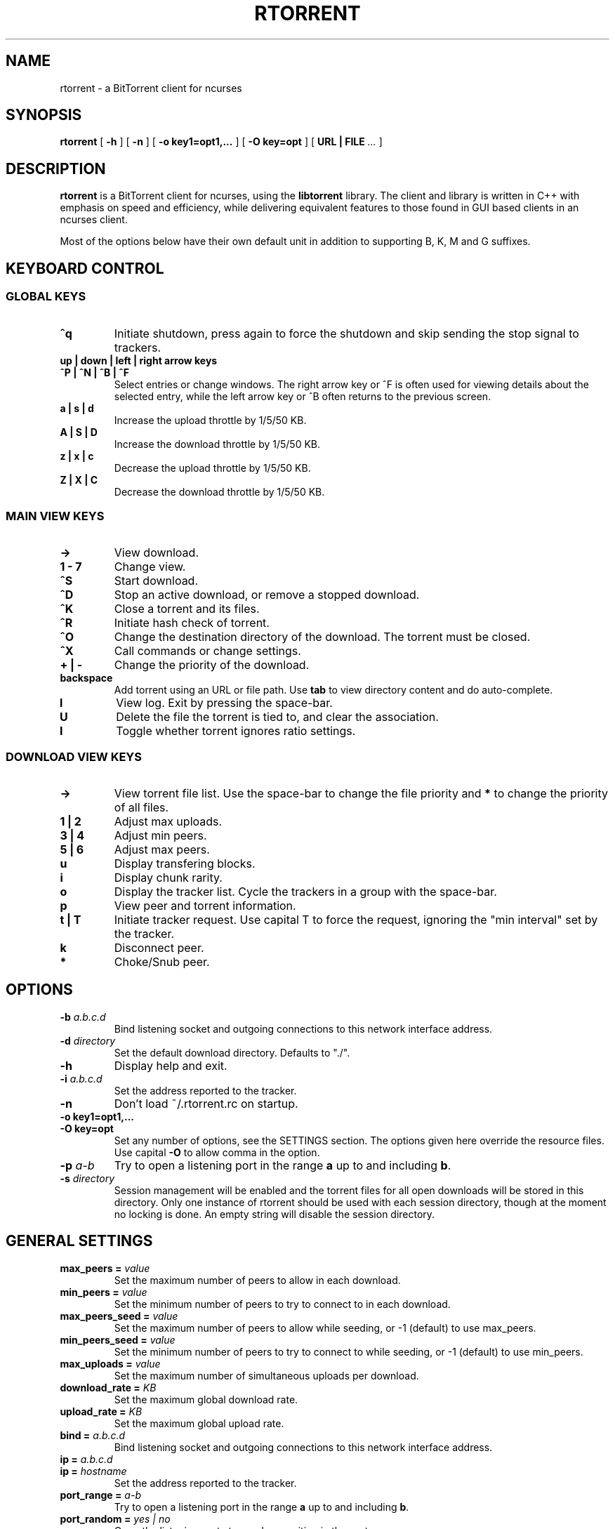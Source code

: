 .\" This manpage has been automatically generated by docbook2man 
.\" from a DocBook document.  This tool can be found at:
.\" <http://shell.ipoline.com/~elmert/comp/docbook2X/> 
.\" Please send any bug reports, improvements, comments, patches, 
.\" etc. to Steve Cheng <steve@ggi-project.org>.
.TH "RTORRENT" "1" "21 October 2006" "BitTorrent client for ncurses" ""

.SH NAME
rtorrent \- a BitTorrent client for ncurses
.SH SYNOPSIS

\fBrtorrent\fR [ \fB-h\fR ] [ \fB-n\fR ] [ \fB-o key1=opt1,...\fR ] [ \fB-O key=opt\fR ] [ \fBURL | FILE\fR\fI ...\fR ]

.SH "DESCRIPTION"
.PP
\fBrtorrent\fR is a BitTorrent client for ncurses, using
the \fBlibtorrent\fR library. The client and library is
written in C++ with emphasis on speed and efficiency, while delivering
equivalent features to those found in GUI based clients in an ncurses
client.
.PP
Most of the options below have their own default unit in addition to
supporting B, K, M and G suffixes.
.SH "KEYBOARD CONTROL"
.PP
.SS "GLOBAL KEYS"
.TP
\fB^q\fR
Initiate shutdown, press again to force the shutdown and
skip sending the stop signal to trackers.
.TP
\fBup | down | left | right arrow keys\fR
.TP
\fB^P | ^N | ^B | ^F\fR
Select entries or change windows. The right arrow key or ^F is often
used for viewing details about the selected entry, while the left
arrow key or ^B often returns to the previous screen.
.TP
\fBa | s | d\fR
Increase the upload throttle by 1/5/50 KB.
.TP
\fBA | S | D\fR
Increase the download throttle by 1/5/50 KB.
.TP
\fBz | x | c\fR
Decrease the upload throttle by 1/5/50 KB.
.TP
\fBZ | X | C\fR
Decrease the download throttle by 1/5/50 KB.
.SS "MAIN VIEW KEYS"
.TP
\fB->\fR
View download.
.TP
\fB1 - 7\fR
Change view.
.TP
\fB^S\fR
Start download.
.TP
\fB^D\fR
Stop an active download, or remove a stopped download.
.TP
\fB^K\fR
Close a torrent and its files.
.TP
\fB^R\fR
Initiate hash check of torrent.
.TP
\fB^O\fR
Change the destination directory of the download. The torrent must be
closed.
.TP
\fB^X\fR
Call commands or change settings.
.TP
\fB+ | -\fR
Change the priority of the download.
.TP
\fBbackspace\fR
Add torrent using an URL or file path. Use
\fBtab\fR to view directory content and do
auto-complete.
.TP
\fBl\fR
View log. Exit by pressing the space-bar.
.TP
\fBU\fR
Delete the file the torrent is tied to, and clear the association.
.TP
\fBI\fR
Toggle whether torrent ignores ratio settings.
.SS "DOWNLOAD VIEW KEYS"
.TP
\fB->\fR
View torrent file list. Use the space-bar to change the file priority
and \fB*\fR to change the priority of all files.
.TP
\fB1 | 2\fR
Adjust max uploads.
.TP
\fB3 | 4\fR
Adjust min peers.
.TP
\fB5 | 6\fR
Adjust max peers.
.TP
\fBu\fR
Display transfering blocks.
.TP
\fBi\fR
Display chunk rarity.
.TP
\fBo\fR
Display the tracker list. Cycle the trackers in a group with the
space-bar.
.TP
\fBp\fR
View peer and torrent information.
.TP
\fBt | T\fR
Initiate tracker request. Use capital T to force the request, ignoring
the "min interval" set by the tracker.
.TP
\fBk\fR
Disconnect peer.
.TP
\fB*\fR
Choke/Snub peer.
.SH "OPTIONS"
.TP
\fB-b \fIa.b.c.d\fB\fR
Bind listening socket and outgoing connections to this network
interface address.
.TP
\fB-d \fIdirectory\fB\fR
Set the default download directory. Defaults to "./".
.TP
\fB-h\fR
Display help and exit.
.TP
\fB-i \fIa.b.c.d\fB\fR
Set the address reported to the tracker.
.TP
\fB-n\fR
Don't load ~/.rtorrent.rc on startup.
.TP
\fB-o key1=opt1,...\fR
.TP
\fB-O key=opt\fR
Set any number of options, see the SETTINGS section. The options given
here override the resource files. Use capital \fB-O\fR
to allow comma in the option.
.TP
\fB-p \fIa-b\fB\fR
Try to open a listening port in the range \fBa\fR up to
and including \fBb\fR\&.
.TP
\fB-s \fIdirectory\fB\fR
Session management will be enabled and the torrent files for all open
downloads will be stored in this directory. Only one instance of
rtorrent should be used with each session directory, though at the
moment no locking is done. An empty string will disable the session
directory.
.SH "GENERAL SETTINGS"
.PP
.TP
\fBmax_peers = \fIvalue\fB\fR
Set the maximum number of peers to allow in each download.
.TP
\fBmin_peers = \fIvalue\fB\fR
Set the minimum number of peers to try to connect to in each download.
.TP
\fBmax_peers_seed = \fIvalue\fB\fR
Set the maximum number of peers to allow while seeding, or -1 (default) to use
max_peers.
.TP
\fBmin_peers_seed = \fIvalue\fB\fR
Set the minimum number of peers to try to connect to while seeding, or -1 (default) to use
min_peers.
.TP
\fBmax_uploads = \fIvalue\fB\fR
Set the maximum number of simultaneous uploads per download.
.TP
\fBdownload_rate = \fIKB\fB\fR
Set the maximum global download rate.
.TP
\fBupload_rate = \fIKB\fB\fR
Set the maximum global upload rate.
.TP
\fBbind = \fIa.b.c.d\fB\fR
Bind listening socket and outgoing connections to this network
interface address.
.TP
\fBip = \fIa.b.c.d\fB\fR
.TP
\fBip = \fIhostname\fB\fR
Set the address reported to the tracker.
.TP
\fBport_range = \fIa-b\fB\fR
Try to open a listening port in the range \fBa\fR up to
and including \fBb\fR\&.
.TP
\fBport_random = \fIyes | no\fB\fR
Open the listening port at a random position in the port range.
.TP
\fBcheck_hash = \fIyes | no\fB\fR
Perform hash check on torrents that have finished downloading.
.TP
\fBdirectory = \fIdirectory\fB\fR
Set the default download directory. Defaults to "./".
.TP
\fBsession = \fIdirectory\fB\fR
Session management will be enabled and the torrent files for all open
downloads will be stored in this directory. Only one instance of
rtorrent should be used with each session directory, though at the
moment no locking is done. An empty string will disable the session
directory.
.TP
\fBhttp_proxy = \fIurl\fB\fR
Use a http proxy. Use an empty string to disable.
.TP
\fBencoding_list = \fIencoding\fB\fR
Add a preferred filename encoding to the list. The encodings are
attempted in the order they are inserted, if none match the torrent
default is used.
.TP
\fBencryption = \fIoption\fB,\fI\&...\fB\fR
Set how rtorrent should deal with encrypted Bittorrent connections. By
default, encryption is disabled, equivalent to specifying the option
\fBnone\fR\&. Alternatively, any number of the following
options may be specified:

\fBallow_incoming\fR (allow incoming encrypted connections), 
\fBtry_outgoing\fR (use encryption for outgoing connections),
\fBrequire\fR (disable unencrypted handshakes), 
\fBrequire_RC4\fR (also disable plaintext transmission after the
initial encrypted handshake),
\fBenable_retry\fR (if the initial outgoing connection fails, retry
with encryption turned on if it was off or off if it was on), 
\fBprefer_plaintext\fR (choose plaintext when peer offers a choice 
between plaintext transmission and RC4 encryption, otherwise RC4 will be used).
.TP
\fBschedule = \fIid\fB,\fIstart\fB,\fIinterval\fB,\fIcommand\fB\fR
Call \fBcommand\fR every \fBinterval\fR
seconds, starting from \fBstart\fR\&. An
\fBinterval\fR of zero calls the task once, while a
\fBstart\fR of zero calls it immediately. Currently
\fBcommand\fR is forwarded to the option handler.
\fBstart\fR and \fBinterval\fR may
optionally use a time format, \fBdd:hh:mm:ss\fR\&. F.ex to
start a task every day at \fB18:00\fR, use
\fB18:00:00,24:00:00\fR\&.
.TP
\fBschedule_remove = \fIid\fB\fR
Delete \fBid\fR from the scheduler.
.TP
\fBstart_tied =\fR
Start torrents that are tied to filenames that have been re-added.
.TP
\fBstop_untied =\fR
.TP
\fBclose_untied =\fR
.TP
\fBremove_untied =\fR
Stop, close or remove the torrents that are tied to filenames that
have been deleted. Clear the association with the 'U' key.
.TP
\fBclose_low_diskspace = \fIspace\fB\fR
Close any active torrents on filesystems with less than
\fBspace\fR diskspace left. Use with
the \fBschedule\fR option.
.TP
\fBstop_on_ratio = \fImin_ratio\fB\fR
.TP
\fBstop_on_ratio = \fImin_ratio\fB,\fImin_upload\fB\fR
.TP
\fBstop_on_ratio = \fImin_ratio\fB,\fImin_upload\fB,\fImax_ratio\fB\fR
Stop torrents when they reach the given upload ratio
\fBmin_ratio\fR in percent. If the optional
\fBmin_upload\fR is given, require a total
upload amount of this many bytes as well. If the optional
\fBmax_ratio\fR is given, stop the torrent
when reaching this ratio regardless of the total upload
amount. Exclude certain torrent by pressing 
\fBShift+I\fR in the downlist list.
Use with the \fBschedule\fR option.
.TP
\fBload = \fIfile\fB\fR
.TP
\fBload_verbose = \fIfile\fB\fR
.TP
\fBload_start = \fIfile\fB\fR
.TP
\fBload_start_verbose = \fIfile\fB\fR
Load and possibly start a file, or possibly multiple files by using the
wild-card "*". This is meant for use with
\fBschedule\fR, though ensure that the
\fBstart\fR is non-zero. The loaded file will be tied
to the filename provided.
.TP
\fBimport = \fIfile\fB\fR
.TP
\fBtry_import = \fIfile\fB\fR
Load a resource file. \fBtry_import\fR does not throw
torrent::input_error exception on bad input.
.SH "TRACKER RELATED SETTINGS"
.PP
Tracker related settings.
.TP
\fBenable_trackers = \fIyes\fB\fR
Set to \fBno\fR to disable all tracker requests. Useful
for disabling rtorrent with the \fBschedule\fR command.
.TP
\fBtracker_dump = \fIfilename\fB\fR
Dump tracker requests to \fBfilename\fR, disable by
supplying an empty string. Only torrents loaded while
\fBtracker_dump\fR contains a non-empty string will be
logged at the moment, although disabling it will work as expected.
.TP
\fBtracker_numwant = \fInumber\fB\fR
Set the numwant field sent to the tracker, which indicates how many
peers we want. A negative value disables this feature.
.TP
\fBuse_udp_trackers = \fIyes\fB\fR
Use UDP trackers. Disable if you are behind a firewall, etc, that does
not allow connections to UDP trackers.
.SH "USER-INTERFACE SETTINGS"
.PP
Display related settings.
.TP
\fBview_add = \fIname\fB\fR
Create a new view.
.TP
\fBview_sort = \fIname\fB\fR
.TP
\fBview_sort = \fIname\fB,\fIseconds\fB\fR
Sort a view according the the criteria set by
\fBview_sort_current\fR\&. If the optional argument is
supplied, the view is not sorted if a change happened during the last
\fBseconds\fR\&. This command is meant to be used with
\fBschedule\fR\&.
.TP
\fBview_sort_new = \fIname\fB,\fI\&...\fB\fR
.TP
\fBview_sort_current = \fIname\fB,\fI\&...\fB\fR
Set the sorting criteria for when new elements inserted or
\fBview_sort\fR is called. The list can contain any
number of criteria, including zero, from the following:

\fBname\fR, \fBname_reverse\fR,
\fBstopped\fR, \fBstarted\fR,
\fBcomplete\fR, \fBincomplete\fR,
\fBstate_changed\fR,
\fBstate_changed_reverse\fR
.TP
\fBview_filter = \fIname\fB,\fI\&...\fB\fR
Set a list of filter to apply when new new downloads are added and
when \fBview_sort\fR is called. All filters must
match for the download to be included.

\fBstopped\fR, \fBstarted\fR,
\fBcomplete\fR, \fBincomplete\fR,
.TP
\fBkey_layout = \fIqwerty|azerty|qwertz\fB\fR
Change the key-bindings.
.SH "ADVANCED SETTINGS"
.PP
This list contains settings users shouldn't need to touch, some may
even cause crashes or similar if incorrectly set.
.TP
\fBhash_read_ahead = \fIMB\fB\fR
Configure how far ahead we ask the kernel to read when doing hash
checking. The hash checker uses madvise(..., MADV_WILLNEED) for the
requests.
.TP
\fBhash_interval = \fIms\fB\fR
Interval between attempts to check the hash when the chunk is not in
memory, in milliseconds.
.TP
\fBhash_max_tries = \fItries\fB\fR
Number of attempts to check the hash while using the mincore status,
before forcing. Overworked systems might need lower values to get a
decent hash checking rate.
.TP
\fBsafe_sync = \fIyes|no\fB\fR
Always use MS_SYNC rather than MS_ASYNC when syncing chunks. This may
be nessesary in case of filesystem bugs like NFS in linux ~2.6.13.
.TP
\fBmax_open_files = \fIvalue\fB\fR
Number of files to simultaneously keep open. Libtorrent dynamically
opens and closes files when mapping files to memory. Defaults to 128.
.TP
\fBmax_open_sockets = \fIvalue\fB\fR
Number of sockets to simultaneously keep open. This value is set to be
\fBsysconf(_SC_OPEN_MAX) - 256\fR at startup. This
gives the client 128 sockets to use as it wishes.
.TP
\fBmax_memory_usage = \fIbytes\fB\fR
Set the max amount of memory space used to mapping file chunks. This
may also be set using \fBulimit -m\fR where 3/4 will be
allocated to file chunks.
.TP
\fBsend_buffer_size = \fIvalue\fB\fR
.TP
\fBreceive_buffer_size = \fIvalue\fB\fR
Adjust the send and receive buffer size for socket.
.TP
\fBumask = \fI0644\fB\fR
Set the umask for this process, which is applied to all files created
by the program.
.TP
\fBworking_directory = \fIdirectory\fB\fR
Changes the working directory of the process using
\fBchdir\fR\&.
.TP
\fBsession_on_completion = \fIyes\fB\fR
Controls if the session torrent is saved when a torrent finishes. By
default on.
.TP
\fBsession_lock = \fIyes\fB\fR
Controls if a lock file is created in the session directory on startup.
.TP
\fBsession_save = \fR
Save the session files for all downloads.
.TP
\fBtos = \fIdefault|lowdelay|throughput|reliability|mincost\fB\fR
Change the TOS of peer connections, by default set to
\fBthroughput\fR\&. If the option is set to
\fBdefault\fR then the system default TOS is used.
.TP
\fBhandshake_log = \fIyes\fB\fR
Enable logging of the peer handshake. This generates a large number of
log messages, but may be useful to debug connection problems.
.SH "AUTHORS"
.PP

Jari "Rakshasa" Sundell <jaris@ifi.uio.no>
